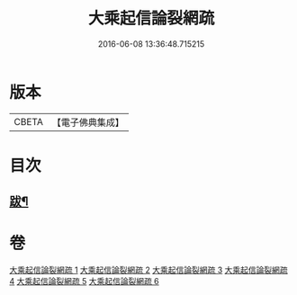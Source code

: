 #+TITLE: 大乘起信論裂網疏 
#+DATE: 2016-06-08 13:36:48.715215

* 版本
 |     CBETA|【電子佛典集成】|

* 目次
** [[file:KR6o0109_006.txt::006-0464a10][跋¶]]

* 卷
[[file:KR6o0109_001.txt][大乘起信論裂網疏 1]]
[[file:KR6o0109_002.txt][大乘起信論裂網疏 2]]
[[file:KR6o0109_003.txt][大乘起信論裂網疏 3]]
[[file:KR6o0109_004.txt][大乘起信論裂網疏 4]]
[[file:KR6o0109_005.txt][大乘起信論裂網疏 5]]
[[file:KR6o0109_006.txt][大乘起信論裂網疏 6]]


